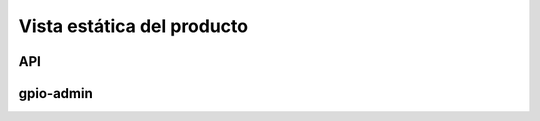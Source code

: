 Vista estática del producto
===========================

API
---

.. image:: ../img/design_quick2wire-cpp-api.*
    :align: center

gpio-admin
----------

.. image:: ../img/design_quick2wire-gpio-admin.*
    :align: center